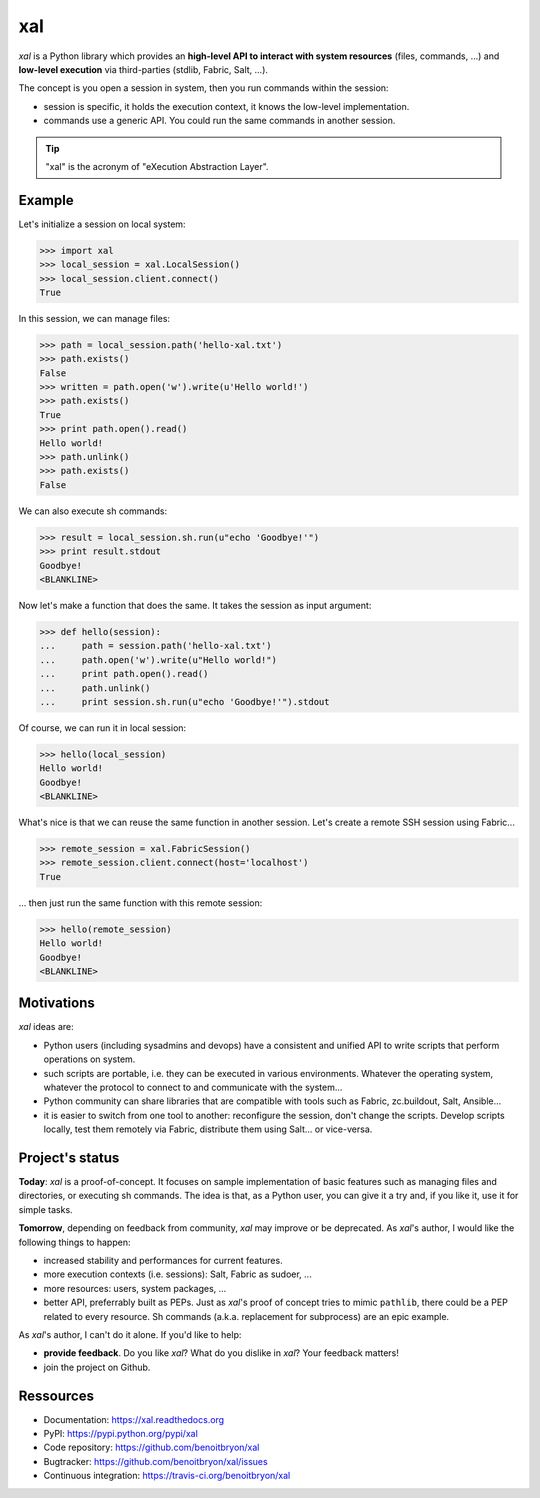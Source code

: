 ###
xal
###

`xal` is a Python library which provides
an **high-level API to interact with system resources** (files, commands, ...)
and **low-level execution** via third-parties (stdlib, Fabric, Salt, ...).

The concept is you open a session in system, then you run commands within the
session:

* session is specific, it holds the execution context, it knows the low-level
  implementation.

* commands use a generic API. You could run the same commands in another
  session.

.. tip::

   "xal" is the acronym of "eXecution Abstraction Layer".


*******
Example
*******

Let's initialize a session on local system:

>>> import xal
>>> local_session = xal.LocalSession()
>>> local_session.client.connect()
True

In this session, we can manage files:

>>> path = local_session.path('hello-xal.txt')
>>> path.exists()
False
>>> written = path.open('w').write(u'Hello world!')
>>> path.exists()
True
>>> print path.open().read()
Hello world!
>>> path.unlink()
>>> path.exists()
False

We can also execute sh commands:

>>> result = local_session.sh.run(u"echo 'Goodbye!'")
>>> print result.stdout
Goodbye!
<BLANKLINE>

Now let's make a function that does the same. It takes the session as input
argument:

>>> def hello(session):
...     path = session.path('hello-xal.txt')
...     path.open('w').write(u"Hello world!")
...     print path.open().read()
...     path.unlink()
...     print session.sh.run(u"echo 'Goodbye!'").stdout

Of course, we can run it in local session:

>>> hello(local_session)
Hello world!
Goodbye!
<BLANKLINE>

What's nice is that we can reuse the same function in another session. Let's
create a remote SSH session using Fabric...

>>> remote_session = xal.FabricSession()
>>> remote_session.client.connect(host='localhost')
True

... then just run the same function with this remote session:

>>> hello(remote_session)
Hello world!
Goodbye!
<BLANKLINE>


***********
Motivations
***********

`xal` ideas are:

* Python users (including sysadmins and devops) have a consistent and unified
  API to write scripts that perform operations on system.

* such scripts are portable, i.e. they can be executed in various environments.
  Whatever the operating system, whatever the protocol to connect to and
  communicate with the system...

* Python community can share libraries that are compatible with tools such as
  Fabric, zc.buildout, Salt, Ansible...

* it is easier to switch from one tool to another: reconfigure the session,
  don't change the scripts. Develop scripts locally, test them remotely via
  Fabric, distribute them using Salt... or vice-versa.


****************
Project's status
****************

**Today**: `xal` is a proof-of-concept. It focuses on sample implementation of
basic features such as managing files and directories, or executing sh
commands. The idea is that, as a Python user, you can give it a try and, if you
like it, use it for simple tasks.

**Tomorrow**, depending on feedback from community, `xal` may improve or be
deprecated. As `xal`'s author, I would like the following things to happen:

* increased stability and performances for current features.
* more execution contexts (i.e. sessions): Salt, Fabric as sudoer, ...
* more resources: users, system packages, ...
* better API, preferrably built as PEPs. Just as `xal`'s proof of concept tries
  to mimic ``pathlib``, there could be a PEP related to every resource. Sh
  commands (a.k.a. replacement for subprocess) are an epic example.

As `xal`'s author, I can't do it alone. If you'd like to help:

* **provide feedback**. Do you like `xal`? What do you dislike in `xal`? Your
  feedback matters!
* join the project on Github.


**********
Ressources
**********

* Documentation: https://xal.readthedocs.org
* PyPI: https://pypi.python.org/pypi/xal
* Code repository: https://github.com/benoitbryon/xal
* Bugtracker: https://github.com/benoitbryon/xal/issues
* Continuous integration: https://travis-ci.org/benoitbryon/xal
